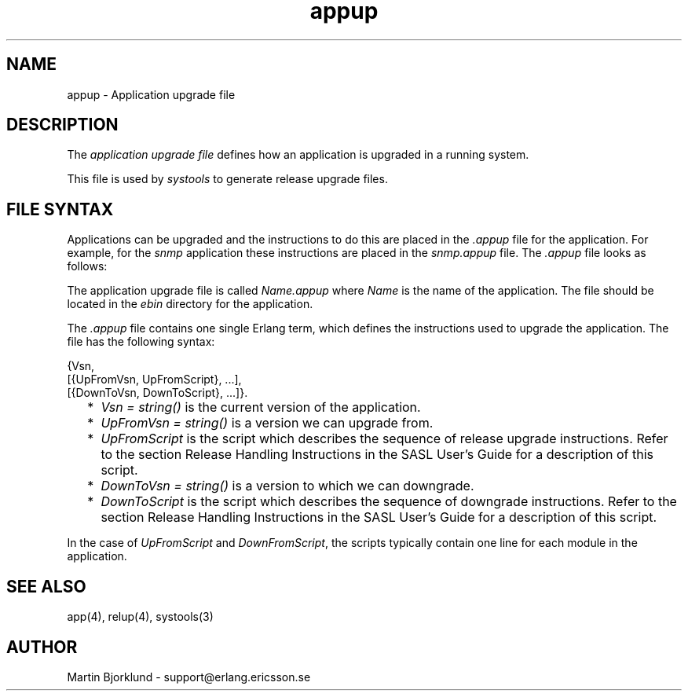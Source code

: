 .TH appup 4 "sasl  1.9" "Ericsson Utvecklings AB" "FILES"
.SH NAME
appup \- Application upgrade file
.SH DESCRIPTION
.LP
The \fIapplication upgrade file\fR defines how an application is upgraded in a running system\&. 
.LP
This file is used by \fIsystools\fR to generate release upgrade files\&. 

.SH FILE SYNTAX
.LP
Applications can be upgraded and the instructions to do this are placed in the \fI\&.appup\fR file for the application\&. For example, for the \fIsnmp\fR application these instructions are placed in the \fIsnmp\&.appup\fR file\&. The \fI\&.appup\fR file looks as follows: 
.LP
The application upgrade file is called \fIName\&.appup\fR where \fIName\fR is the name of the application\&. The file should be located in the \fIebin\fR directory for the application\&. 
.LP
The \fI\&.appup\fR file contains one single Erlang term, which defines the instructions used to upgrade the application\&. The file has the following syntax: 

.nf
{Vsn,
    [{UpFromVsn, UpFromScript}, \&.\&.\&.],
    [{DownToVsn, DownToScript}, \&.\&.\&.]}\&.
.fi
.RS 2
.TP 2
*
\fIVsn = string()\fR is the current version of the application\&.
.TP 2
*
\fIUpFromVsn = string()\fR is a version we can upgrade from\&.
.TP 2
*
\fIUpFromScript\fR is the script which describes the sequence of release upgrade instructions\&. Refer to the section Release Handling Instructions in the SASL User\&'s Guide for a description of this script\&.
.TP 2
*
\fIDownToVsn = string()\fR is a version to which we can downgrade\&.
.TP 2
*
\fIDownToScript\fR is the script which describes the sequence of downgrade instructions\&. Refer to the section Release Handling Instructions in the SASL User\&'s Guide for a description of this script\&.
.RE
.LP
In the case of \fIUpFromScript\fR and \fIDownFromScript\fR, the scripts typically contain one line for each module in the application\&. 
.SH SEE ALSO
.LP
app(4), relup(4), systools(3) 
.SH AUTHOR
.nf
Martin Bjorklund - support@erlang.ericsson.se
.fi
